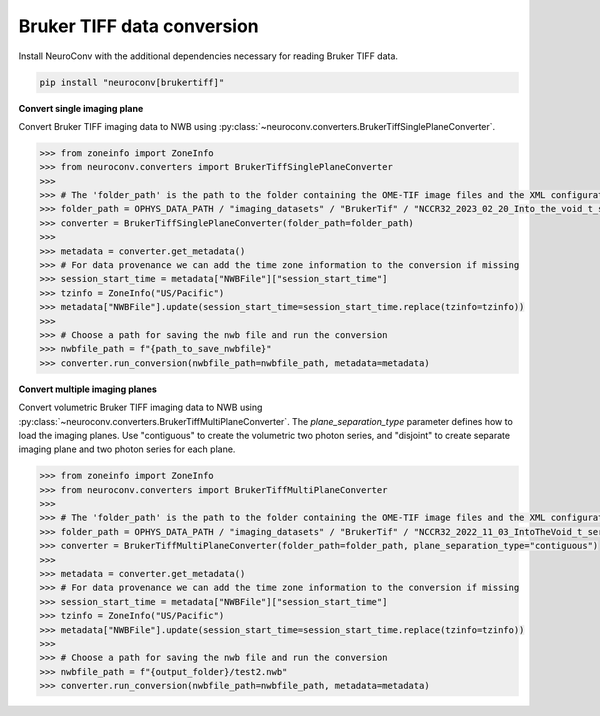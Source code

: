 Bruker TIFF data conversion
---------------------------

Install NeuroConv with the additional dependencies necessary for reading Bruker TIFF data.

.. code-block:: bash

    pip install "neuroconv[brukertiff]"

**Convert single imaging plane**

Convert Bruker TIFF imaging data to NWB using
:py:class:`~neuroconv.converters.BrukerTiffSinglePlaneConverter`.

.. code-block:: python

    >>> from zoneinfo import ZoneInfo
    >>> from neuroconv.converters import BrukerTiffSinglePlaneConverter
    >>>
    >>> # The 'folder_path' is the path to the folder containing the OME-TIF image files and the XML configuration file.
    >>> folder_path = OPHYS_DATA_PATH / "imaging_datasets" / "BrukerTif" / "NCCR32_2023_02_20_Into_the_void_t_series_baseline-000"
    >>> converter = BrukerTiffSinglePlaneConverter(folder_path=folder_path)
    >>>
    >>> metadata = converter.get_metadata()
    >>> # For data provenance we can add the time zone information to the conversion if missing
    >>> session_start_time = metadata["NWBFile"]["session_start_time"]
    >>> tzinfo = ZoneInfo("US/Pacific")
    >>> metadata["NWBFile"].update(session_start_time=session_start_time.replace(tzinfo=tzinfo))
    >>>
    >>> # Choose a path for saving the nwb file and run the conversion
    >>> nwbfile_path = f"{path_to_save_nwbfile}"
    >>> converter.run_conversion(nwbfile_path=nwbfile_path, metadata=metadata)


**Convert multiple imaging planes**

Convert volumetric Bruker TIFF imaging data to NWB using
:py:class:`~neuroconv.converters.BrukerTiffMultiPlaneConverter`.
The `plane_separation_type` parameter defines how to load the imaging planes.
Use "contiguous" to create the volumetric two photon series, and "disjoint" to create separate imaging plane and two photon series for each plane.

.. code-block:: python

    >>> from zoneinfo import ZoneInfo
    >>> from neuroconv.converters import BrukerTiffMultiPlaneConverter
    >>>
    >>> # The 'folder_path' is the path to the folder containing the OME-TIF image files and the XML configuration file.
    >>> folder_path = OPHYS_DATA_PATH / "imaging_datasets" / "BrukerTif" / "NCCR32_2022_11_03_IntoTheVoid_t_series-005"
    >>> converter = BrukerTiffMultiPlaneConverter(folder_path=folder_path, plane_separation_type="contiguous")
    >>>
    >>> metadata = converter.get_metadata()
    >>> # For data provenance we can add the time zone information to the conversion if missing
    >>> session_start_time = metadata["NWBFile"]["session_start_time"]
    >>> tzinfo = ZoneInfo("US/Pacific")
    >>> metadata["NWBFile"].update(session_start_time=session_start_time.replace(tzinfo=tzinfo))
    >>>
    >>> # Choose a path for saving the nwb file and run the conversion
    >>> nwbfile_path = f"{output_folder}/test2.nwb"
    >>> converter.run_conversion(nwbfile_path=nwbfile_path, metadata=metadata)
